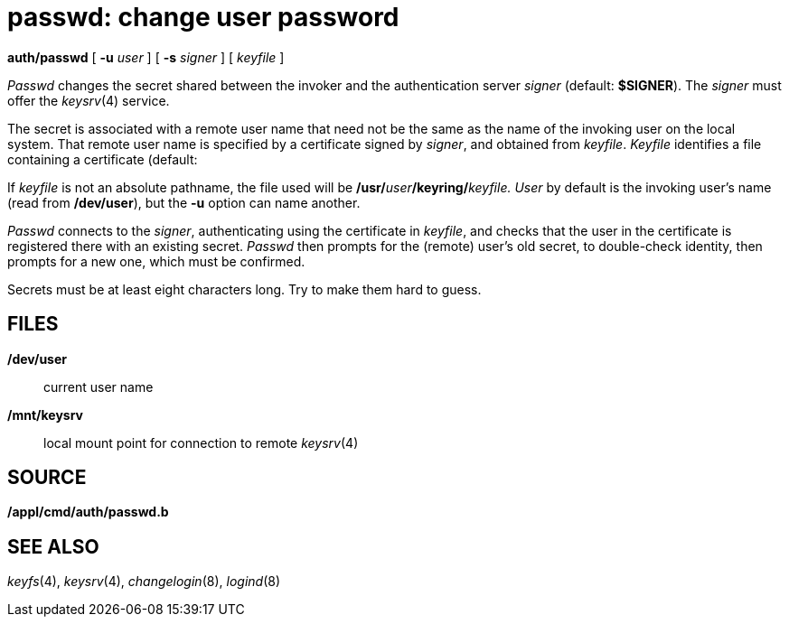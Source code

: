 = passwd: change user password


*auth/passwd* [ **-u**__ user__ ] [ **-s**__ signer__ ] [ _keyfile_ ]


_Passwd_ changes the secret shared between the invoker and the
authentication server _signer_ (default: *$SIGNER*). The _signer_ must
offer the _keysrv_(4) service.

The secret is associated with a remote user name that need not be the
same as the name of the invoking user on the local system. That remote
user name is specified by a certificate signed by _signer_, and obtained
from _keyfile_. _Keyfile_ identifies a file containing a certificate
(default:

If _keyfile_ is not an absolute pathname, the file used will be
**/usr/**__user__**/keyring/**__keyfile.__ _User_ by default is the
invoking user's name (read from */dev/user*), but the *-u* option can
name another.

_Passwd_ connects to the _signer_, authenticating using the certificate
in _keyfile_, and checks that the user in the certificate is registered
there with an existing secret. _Passwd_ then prompts for the (remote)
user's old secret, to double-check identity, then prompts for a new one,
which must be confirmed.

Secrets must be at least eight characters long. Try to make them hard to
guess.

== FILES

*/dev/user*::
  current user name
*/mnt/keysrv*::
  local mount point for connection to remote _keysrv_(4)

== SOURCE

*/appl/cmd/auth/passwd.b*

== SEE ALSO

_keyfs_(4), _keysrv_(4), _changelogin_(8), _logind_(8)
